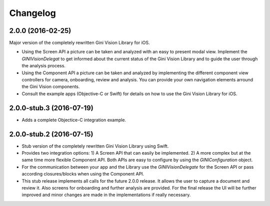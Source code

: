 =========
Changelog
=========

2.0.0 (2016-02-25)
==================

Major version of the completely rewritten Gini Vision Library for iOS. 

- Using the Screen API a picture can be taken and analyzed with an easy to present modal view. Implement the `GINIVisionDelegat` to get informed about the current status of the Gini Vision Library and to guide the user through the analysis process.
- Using the Component API a picture can be taken and analyzed by implementing the different component view controllers for camera, onboarding, review and analysis. You can provide your own navigation elements arround the Gini Vision components.
- Consult the example apps (Objective-C or Swift) for details on how to use the Gini Vision Library for iOS.


2.0.0-stub.3 (2016-07-19)
=========================

- Adds a complete Objectice-C integration example.


2.0.0-stub.2 (2016-07-15)
=========================

- Stub version of the completely rewritten Gini Vision Library using Swift.
- Provides two integration options: 1) A Screen API ​that can easily be implemented. 2) A more complex ​but at the same time​ more flexible Component API. Both APIs are ​easy to configure by using ​the `GINIConfiguration` object.
- For ​the​ communication between your app and the Library use the `GINIVisionDelegate` for the Screen API or pass according closures/blocks when using the Component API.
- This stub release implements all calls for the future 2.0.0 release. It allows ​the​ user to capture a document and review it. Also screens for onboarding and further analysis are provided. ​For​ the final release the UI will be further improved and minor changes are made ​in​ the implementations ​if really necessary​.